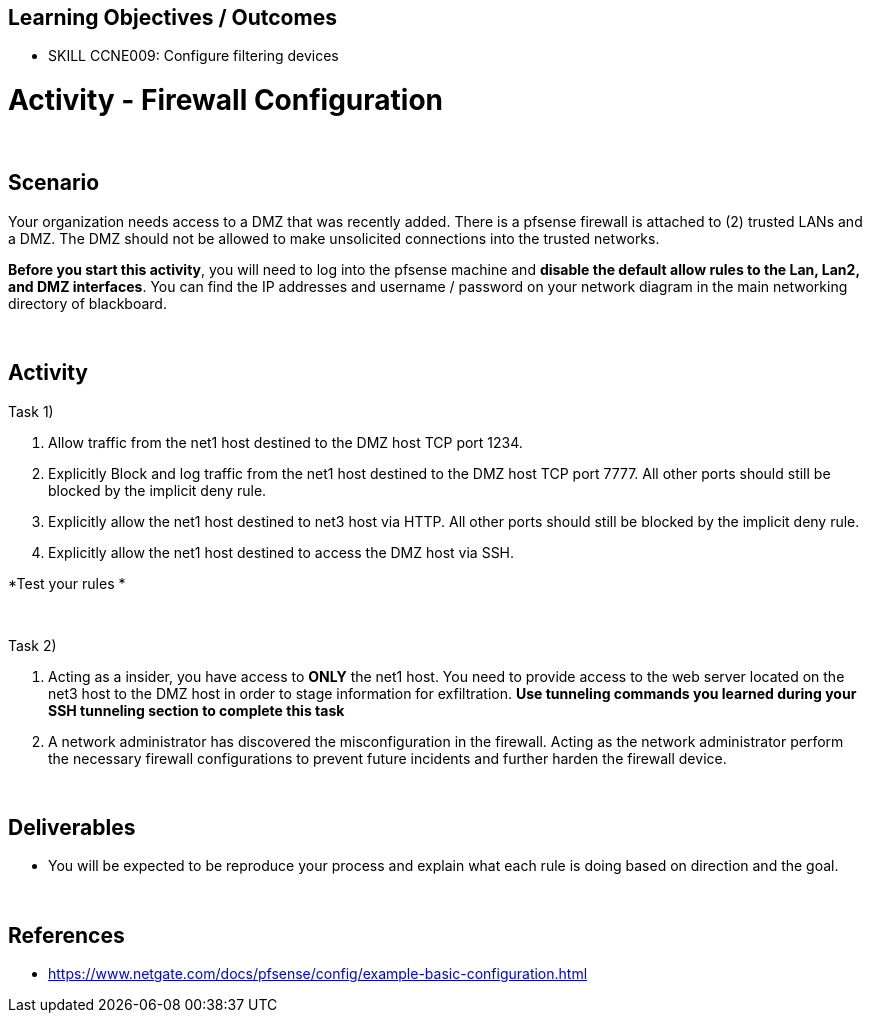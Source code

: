 :doctype: book
:stylesheet: ../../cctc.css

== Learning Objectives / Outcomes

- SKILL CCNE009: Configure filtering devices

= Activity - Firewall Configuration

{empty} +

== Scenario

Your organization needs access to a DMZ that was recently added. There is a pfsense firewall is attached to (2) trusted LANs and a DMZ. The DMZ should not be allowed to make unsolicited connections into the trusted networks. 

*Before you start this activity*, you will need to log into the pfsense machine and *disable the default allow rules to the Lan, Lan2, and DMZ interfaces*. You can find the IP addresses and username / password on your network diagram in the main networking directory of blackboard.

{empty} +

== Activity

Task 1) 

1. Allow traffic from the net1 host destined to the DMZ host TCP port 1234. 

2. Explicitly Block and log traffic from the net1 host destined to the DMZ host TCP port 7777. All other ports should still be blocked by the implicit deny rule.

3. Explicitly allow the net1 host destined to net3 host via HTTP. All other ports should still be blocked by the implicit deny rule.

4. Explicitly allow the net1 host destined to access the DMZ host via SSH.

*Test your rules *

{empty} +

Task 2)

1. Acting as a insider, you have access to *ONLY* the net1 host. You need to provide access to the web server located on the net3 host to the DMZ host in order to stage information for exfiltration. *Use tunneling commands you learned during your SSH tunneling section to complete this task*

2. A network administrator has discovered the misconfiguration in the firewall. Acting as the network administrator perform the necessary firewall configurations to prevent future incidents and further harden the firewall device.

{empty} +

== Deliverables

* You will be expected to be reproduce your process and explain what each rule is doing based on direction and the goal.


{empty} +

== References

* https://www.netgate.com/docs/pfsense/config/example-basic-configuration.html

